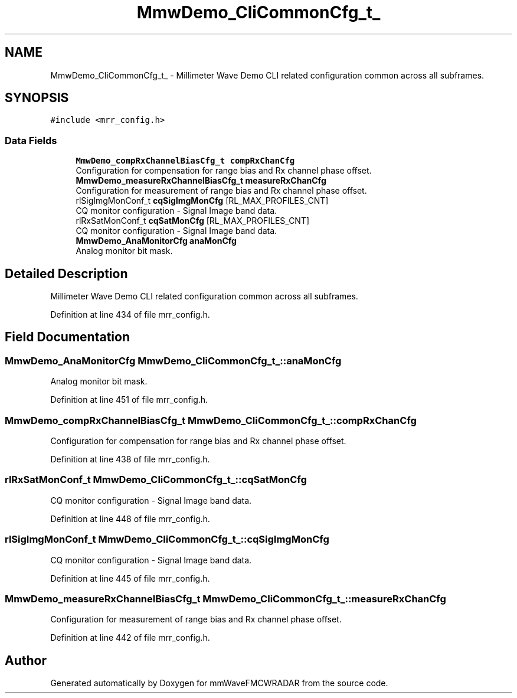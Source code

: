 .TH "MmwDemo_CliCommonCfg_t_" 3 "Wed May 20 2020" "Version 1.0" "mmWaveFMCWRADAR" \" -*- nroff -*-
.ad l
.nh
.SH NAME
MmwDemo_CliCommonCfg_t_ \- Millimeter Wave Demo CLI related configuration common across all subframes\&.  

.SH SYNOPSIS
.br
.PP
.PP
\fC#include <mrr_config\&.h>\fP
.SS "Data Fields"

.in +1c
.ti -1c
.RI "\fBMmwDemo_compRxChannelBiasCfg_t\fP \fBcompRxChanCfg\fP"
.br
.RI "Configuration for compensation for range bias and Rx channel phase offset\&. "
.ti -1c
.RI "\fBMmwDemo_measureRxChannelBiasCfg_t\fP \fBmeasureRxChanCfg\fP"
.br
.RI "Configuration for measurement of range bias and Rx channel phase offset\&. "
.ti -1c
.RI "rlSigImgMonConf_t \fBcqSigImgMonCfg\fP [RL_MAX_PROFILES_CNT]"
.br
.RI "CQ monitor configuration - Signal Image band data\&. "
.ti -1c
.RI "rlRxSatMonConf_t \fBcqSatMonCfg\fP [RL_MAX_PROFILES_CNT]"
.br
.RI "CQ monitor configuration - Signal Image band data\&. "
.ti -1c
.RI "\fBMmwDemo_AnaMonitorCfg\fP \fBanaMonCfg\fP"
.br
.RI "Analog monitor bit mask\&. "
.in -1c
.SH "Detailed Description"
.PP 
Millimeter Wave Demo CLI related configuration common across all subframes\&. 
.PP
Definition at line 434 of file mrr_config\&.h\&.
.SH "Field Documentation"
.PP 
.SS "\fBMmwDemo_AnaMonitorCfg\fP MmwDemo_CliCommonCfg_t_::anaMonCfg"

.PP
Analog monitor bit mask\&. 
.PP
Definition at line 451 of file mrr_config\&.h\&.
.SS "\fBMmwDemo_compRxChannelBiasCfg_t\fP MmwDemo_CliCommonCfg_t_::compRxChanCfg"

.PP
Configuration for compensation for range bias and Rx channel phase offset\&. 
.PP
Definition at line 438 of file mrr_config\&.h\&.
.SS "rlRxSatMonConf_t MmwDemo_CliCommonCfg_t_::cqSatMonCfg"

.PP
CQ monitor configuration - Signal Image band data\&. 
.PP
Definition at line 448 of file mrr_config\&.h\&.
.SS "rlSigImgMonConf_t MmwDemo_CliCommonCfg_t_::cqSigImgMonCfg"

.PP
CQ monitor configuration - Signal Image band data\&. 
.PP
Definition at line 445 of file mrr_config\&.h\&.
.SS "\fBMmwDemo_measureRxChannelBiasCfg_t\fP MmwDemo_CliCommonCfg_t_::measureRxChanCfg"

.PP
Configuration for measurement of range bias and Rx channel phase offset\&. 
.PP
Definition at line 442 of file mrr_config\&.h\&.

.SH "Author"
.PP 
Generated automatically by Doxygen for mmWaveFMCWRADAR from the source code\&.
